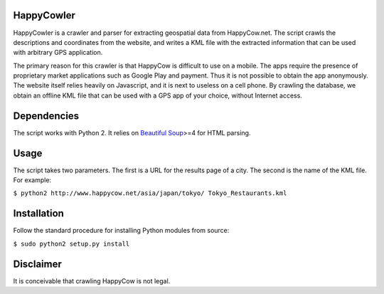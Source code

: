 HappyCowler
==========
HappyCowler is a crawler and parser for extracting geospatial data from HappyCow.net. The script crawls the descriptions and coordinates from the website, and writes a KML file with the extracted information that can be used with arbitrary GPS application.

The primary reason for this crawler is that HappyCow is difficult to use on a mobile. The apps require the presence of proprietary market applications such as Google Play and payment. Thus it is not possible to obtain the app anonymously. The website itself relies heavily on Javascript, and it is next to useless on a cell phone. By crawling the database, we obtain an offline KML file that can be used with a GPS app of your choice, without Internet access.

Dependencies
============
The script works with Python 2. It relies on `Beautiful Soup <http://www.crummy.com/software/BeautifulSoup/>`_>=4 for HTML parsing.

Usage
=====
The script takes two parameters. The first is a URL for the results page of a city. The second is the name of the KML file. For example:

``$ python2 http://www.happycow.net/asia/japan/tokyo/ Tokyo_Restaurants.kml``

Installation
============
Follow the standard procedure for installing Python modules from source:

``$ sudo python2 setup.py install``

Disclaimer
==============
It is conceivable that crawling HappyCow is not legal.
